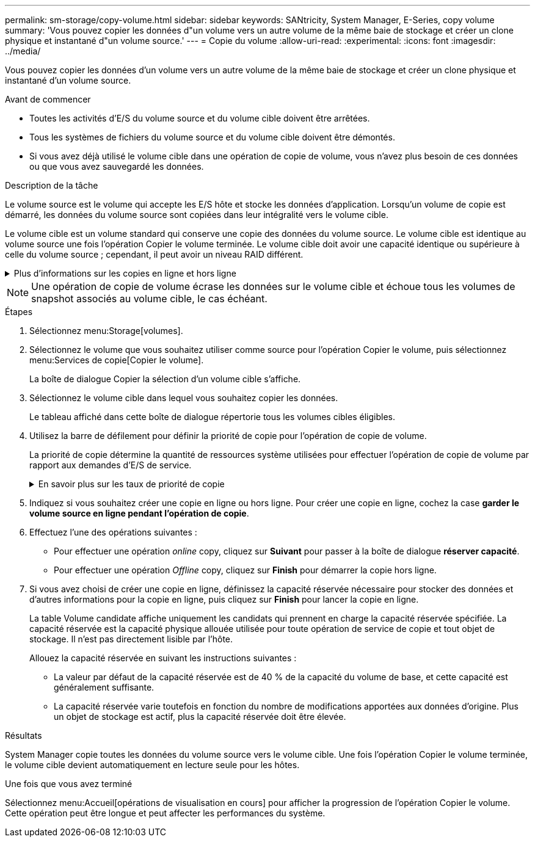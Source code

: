 ---
permalink: sm-storage/copy-volume.html 
sidebar: sidebar 
keywords: SANtricity, System Manager, E-Series, copy volume 
summary: 'Vous pouvez copier les données d"un volume vers un autre volume de la même baie de stockage et créer un clone physique et instantané d"un volume source.' 
---
= Copie du volume
:allow-uri-read: 
:experimental: 
:icons: font
:imagesdir: ../media/


[role="lead"]
Vous pouvez copier les données d'un volume vers un autre volume de la même baie de stockage et créer un clone physique et instantané d'un volume source.

.Avant de commencer
* Toutes les activités d'E/S du volume source et du volume cible doivent être arrêtées.
* Tous les systèmes de fichiers du volume source et du volume cible doivent être démontés.
* Si vous avez déjà utilisé le volume cible dans une opération de copie de volume, vous n'avez plus besoin de ces données ou que vous avez sauvegardé les données.


.Description de la tâche
Le volume source est le volume qui accepte les E/S hôte et stocke les données d'application. Lorsqu'un volume de copie est démarré, les données du volume source sont copiées dans leur intégralité vers le volume cible.

Le volume cible est un volume standard qui conserve une copie des données du volume source. Le volume cible est identique au volume source une fois l'opération Copier le volume terminée. Le volume cible doit avoir une capacité identique ou supérieure à celle du volume source ; cependant, il peut avoir un niveau RAID différent.

.Plus d'informations sur les copies en ligne et hors ligne
[%collapsible]
====
*Copie en ligne*

Une copie en ligne crée une copie instantanée de n'importe quel volume d'une baie de stockage, alors qu'il est toujours possible d'écrire sur le volume avec la copie en cours. Cette fonction est possible grâce à la création d'un snapshot du volume et à l'utilisation de l'instantané comme volume source réel de la copie. Le volume pour lequel l'image instantanée est créée est appelé volume de base et peut être un volume standard ou un volume fin dans la matrice de stockage.

*Copie hors ligne*

Une copie hors ligne lit les données du volume source et les copie vers un volume cible, tout en suspendant toutes les mises à jour du volume source avec la copie en cours. Toutes les mises à jour du volume source sont suspendues pour éviter la création d'incohérences chronologiques sur le volume cible. La relation de copie de volume hors ligne se situe entre un volume source et un volume cible.

====
[NOTE]
====
Une opération de copie de volume écrase les données sur le volume cible et échoue tous les volumes de snapshot associés au volume cible, le cas échéant.

====
.Étapes
. Sélectionnez menu:Storage[volumes].
. Sélectionnez le volume que vous souhaitez utiliser comme source pour l'opération Copier le volume, puis sélectionnez menu:Services de copie[Copier le volume].
+
La boîte de dialogue Copier la sélection d'un volume cible s'affiche.

. Sélectionnez le volume cible dans lequel vous souhaitez copier les données.
+
Le tableau affiché dans cette boîte de dialogue répertorie tous les volumes cibles éligibles.

. Utilisez la barre de défilement pour définir la priorité de copie pour l'opération de copie de volume.
+
La priorité de copie détermine la quantité de ressources système utilisées pour effectuer l'opération de copie de volume par rapport aux demandes d'E/S de service.

+
.En savoir plus sur les taux de priorité de copie
[%collapsible]
====
Il existe cinq taux de priorité de copie :

** La plus faible
** Faible
** Moyen
** Élevée
** La plus haute


Si la priorité de copie est définie sur le taux le plus faible, l'activité d'E/S est prioritaire et l'opération de copie de volume prend plus de temps. Si la priorité de copie est définie sur le taux le plus élevé, l'opération de copie de volume est prioritaire, mais l'activité d'E/S de la matrice de stockage peut être affectée.

====
. Indiquez si vous souhaitez créer une copie en ligne ou hors ligne. Pour créer une copie en ligne, cochez la case **garder le volume source en ligne pendant l'opération de copie**.
. Effectuez l'une des opérations suivantes :
+
** Pour effectuer une opération _online_ copy, cliquez sur *Suivant* pour passer à la boîte de dialogue *réserver capacité*.
** Pour effectuer une opération _Offline_ copy, cliquez sur *Finish* pour démarrer la copie hors ligne.


. Si vous avez choisi de créer une copie en ligne, définissez la capacité réservée nécessaire pour stocker des données et d'autres informations pour la copie en ligne, puis cliquez sur *Finish* pour lancer la copie en ligne.
+
La table Volume candidate affiche uniquement les candidats qui prennent en charge la capacité réservée spécifiée. La capacité réservée est la capacité physique allouée utilisée pour toute opération de service de copie et tout objet de stockage. Il n'est pas directement lisible par l'hôte.

+
Allouez la capacité réservée en suivant les instructions suivantes :

+
** La valeur par défaut de la capacité réservée est de 40 % de la capacité du volume de base, et cette capacité est généralement suffisante.
** La capacité réservée varie toutefois en fonction du nombre de modifications apportées aux données d'origine. Plus un objet de stockage est actif, plus la capacité réservée doit être élevée.




.Résultats
System Manager copie toutes les données du volume source vers le volume cible. Une fois l'opération Copier le volume terminée, le volume cible devient automatiquement en lecture seule pour les hôtes.

.Une fois que vous avez terminé
Sélectionnez menu:Accueil[opérations de visualisation en cours] pour afficher la progression de l'opération Copier le volume. Cette opération peut être longue et peut affecter les performances du système.
